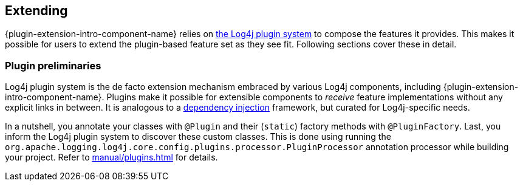 ////
    Licensed to the Apache Software Foundation (ASF) under one or more
    contributor license agreements.  See the NOTICE file distributed with
    this work for additional information regarding copyright ownership.
    The ASF licenses this file to You under the Apache License, Version 2.0
    (the "License"); you may not use this file except in compliance with
    the License.  You may obtain a copy of the License at

         http://www.apache.org/licenses/LICENSE-2.0

    Unless required by applicable law or agreed to in writing, software
    distributed under the License is distributed on an "AS IS" BASIS,
    WITHOUT WARRANTIES OR CONDITIONS OF ANY KIND, either express or implied.
    See the License for the specific language governing permissions and
    limitations under the License.
////

// tag::part1[]
[#extending]
== Extending

{plugin-extension-intro-component-name} relies on xref:manual/plugins.adoc[the Log4j plugin system] to compose the features it provides.
This makes it possible for users to extend the plugin-based feature set as they see fit.
// end::part1[]
// tag::part2[]
Following sections cover these in detail.

[#extending-plugins]
=== Plugin preliminaries

Log4j plugin system is the de facto extension mechanism embraced by various Log4j components, including {plugin-extension-intro-component-name}.
Plugins make it possible for extensible components to _receive_ feature implementations without any explicit links in between.
It is analogous to a https://en.wikipedia.org/wiki/Dependency_injection[dependency injection] framework, but curated for Log4j-specific needs.

In a nutshell, you annotate your classes with `@Plugin` and their (`static`) factory methods with `@PluginFactory`.
Last, you inform the Log4j plugin system to discover these custom classes.
This is done using running the `org.apache.logging.log4j.core.config.plugins.processor.PluginProcessor` annotation processor while building your project.
Refer to xref:manual/plugins.adoc[] for details.
// end::part2[]
